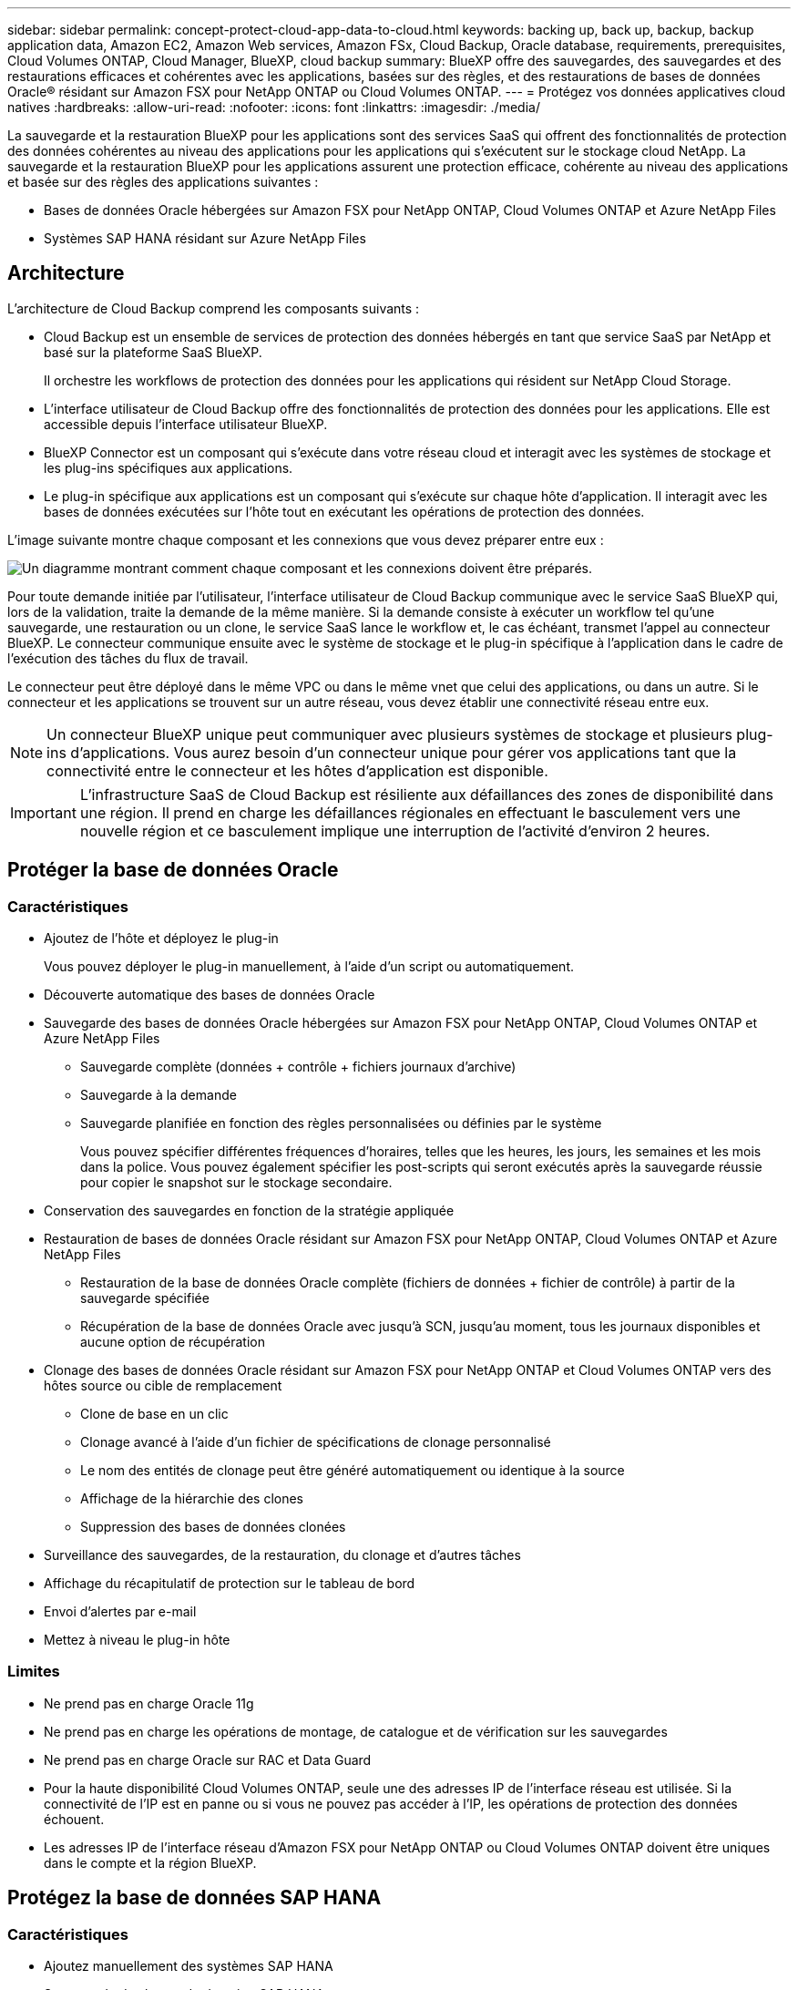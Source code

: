 ---
sidebar: sidebar 
permalink: concept-protect-cloud-app-data-to-cloud.html 
keywords: backing up, back up, backup, backup application data, Amazon EC2, Amazon Web services, Amazon FSx, Cloud Backup, Oracle database, requirements, prerequisites, Cloud Volumes ONTAP, Cloud Manager, BlueXP, cloud backup 
summary: BlueXP offre des sauvegardes, des sauvegardes et des restaurations efficaces et cohérentes avec les applications, basées sur des règles, et des restaurations de bases de données Oracle® résidant sur Amazon FSX pour NetApp ONTAP ou Cloud Volumes ONTAP. 
---
= Protégez vos données applicatives cloud natives
:hardbreaks:
:allow-uri-read: 
:nofooter: 
:icons: font
:linkattrs: 
:imagesdir: ./media/


[role="lead"]
La sauvegarde et la restauration BlueXP pour les applications sont des services SaaS qui offrent des fonctionnalités de protection des données cohérentes au niveau des applications pour les applications qui s'exécutent sur le stockage cloud NetApp. La sauvegarde et la restauration BlueXP pour les applications assurent une protection efficace, cohérente au niveau des applications et basée sur des règles des applications suivantes :

* Bases de données Oracle hébergées sur Amazon FSX pour NetApp ONTAP, Cloud Volumes ONTAP et Azure NetApp Files
* Systèmes SAP HANA résidant sur Azure NetApp Files




== Architecture

L'architecture de Cloud Backup comprend les composants suivants :

* Cloud Backup est un ensemble de services de protection des données hébergés en tant que service SaaS par NetApp et basé sur la plateforme SaaS BlueXP.
+
Il orchestre les workflows de protection des données pour les applications qui résident sur NetApp Cloud Storage.

* L'interface utilisateur de Cloud Backup offre des fonctionnalités de protection des données pour les applications. Elle est accessible depuis l'interface utilisateur BlueXP.
* BlueXP Connector est un composant qui s'exécute dans votre réseau cloud et interagit avec les systèmes de stockage et les plug-ins spécifiques aux applications.
* Le plug-in spécifique aux applications est un composant qui s'exécute sur chaque hôte d'application. Il interagit avec les bases de données exécutées sur l'hôte tout en exécutant les opérations de protection des données.


L'image suivante montre chaque composant et les connexions que vous devez préparer entre eux :

image:diagram_nativecloud_backup_app.png["Un diagramme montrant comment chaque composant et les connexions doivent être préparés."]

Pour toute demande initiée par l'utilisateur, l'interface utilisateur de Cloud Backup communique avec le service SaaS BlueXP qui, lors de la validation, traite la demande de la même manière. Si la demande consiste à exécuter un workflow tel qu'une sauvegarde, une restauration ou un clone, le service SaaS lance le workflow et, le cas échéant, transmet l'appel au connecteur BlueXP. Le connecteur communique ensuite avec le système de stockage et le plug-in spécifique à l'application dans le cadre de l'exécution des tâches du flux de travail.

Le connecteur peut être déployé dans le même VPC ou dans le même vnet que celui des applications, ou dans un autre. Si le connecteur et les applications se trouvent sur un autre réseau, vous devez établir une connectivité réseau entre eux.


NOTE: Un connecteur BlueXP unique peut communiquer avec plusieurs systèmes de stockage et plusieurs plug-ins d'applications. Vous aurez besoin d'un connecteur unique pour gérer vos applications tant que la connectivité entre le connecteur et les hôtes d'application est disponible.


IMPORTANT: L'infrastructure SaaS de Cloud Backup est résiliente aux défaillances des zones de disponibilité dans une région. Il prend en charge les défaillances régionales en effectuant le basculement vers une nouvelle région et ce basculement implique une interruption de l'activité d'environ 2 heures.



== Protéger la base de données Oracle



=== Caractéristiques

* Ajoutez de l'hôte et déployez le plug-in
+
Vous pouvez déployer le plug-in manuellement, à l'aide d'un script ou automatiquement.

* Découverte automatique des bases de données Oracle
* Sauvegarde des bases de données Oracle hébergées sur Amazon FSX pour NetApp ONTAP, Cloud Volumes ONTAP et Azure NetApp Files
+
** Sauvegarde complète (données + contrôle + fichiers journaux d'archive)
** Sauvegarde à la demande
** Sauvegarde planifiée en fonction des règles personnalisées ou définies par le système
+
Vous pouvez spécifier différentes fréquences d'horaires, telles que les heures, les jours, les semaines et les mois dans la police. Vous pouvez également spécifier les post-scripts qui seront exécutés après la sauvegarde réussie pour copier le snapshot sur le stockage secondaire.



* Conservation des sauvegardes en fonction de la stratégie appliquée
* Restauration de bases de données Oracle résidant sur Amazon FSX pour NetApp ONTAP, Cloud Volumes ONTAP et Azure NetApp Files
+
** Restauration de la base de données Oracle complète (fichiers de données + fichier de contrôle) à partir de la sauvegarde spécifiée
** Récupération de la base de données Oracle avec jusqu'à SCN, jusqu'au moment, tous les journaux disponibles et aucune option de récupération


* Clonage des bases de données Oracle résidant sur Amazon FSX pour NetApp ONTAP et Cloud Volumes ONTAP vers des hôtes source ou cible de remplacement
+
** Clone de base en un clic
** Clonage avancé à l'aide d'un fichier de spécifications de clonage personnalisé
** Le nom des entités de clonage peut être généré automatiquement ou identique à la source
** Affichage de la hiérarchie des clones
** Suppression des bases de données clonées


* Surveillance des sauvegardes, de la restauration, du clonage et d'autres tâches
* Affichage du récapitulatif de protection sur le tableau de bord
* Envoi d'alertes par e-mail
* Mettez à niveau le plug-in hôte




=== Limites

* Ne prend pas en charge Oracle 11g
* Ne prend pas en charge les opérations de montage, de catalogue et de vérification sur les sauvegardes
* Ne prend pas en charge Oracle sur RAC et Data Guard
* Pour la haute disponibilité Cloud Volumes ONTAP, seule une des adresses IP de l'interface réseau est utilisée. Si la connectivité de l'IP est en panne ou si vous ne pouvez pas accéder à l'IP, les opérations de protection des données échouent.
* Les adresses IP de l'interface réseau d'Amazon FSX pour NetApp ONTAP ou Cloud Volumes ONTAP doivent être uniques dans le compte et la région BlueXP.




== Protégez la base de données SAP HANA



=== Caractéristiques

* Ajoutez manuellement des systèmes SAP HANA
* Sauvegarde des bases de données SAP HANA
+
** Sauvegarde à la demande (basée sur les fichiers et les copies Snapshot)
** Sauvegarde planifiée en fonction des règles personnalisées ou définies par le système
+
Vous pouvez spécifier différentes fréquences d'horaires, telles que les heures, les jours, les semaines et les mois dans la police.

** Compatibilité avec la réplication système HANA (HSR)


* Conservation des sauvegardes en fonction de la stratégie appliquée
* Restauration de la base de données SAP HANA complète à partir de la sauvegarde spécifiée
* Sauvegarde et restauration de volumes HANA non-Data et de volumes globaux sans données
* Prise en charge des scripts prescripteurs et postscripts utilisant des variables d'environnement pour les opérations de sauvegarde et de restauration
* Création d'un plan d'action pour les scénarios d'échec à l'aide de l'option de pré-sortie




=== Limites

* Pour la configuration HSR, seul le HSR 2 nœuds est pris en charge (1 principal et 1 secondaire)
* La rétention ne sera pas déclenchée si le script PostScript échoue pendant l'opération de restauration

